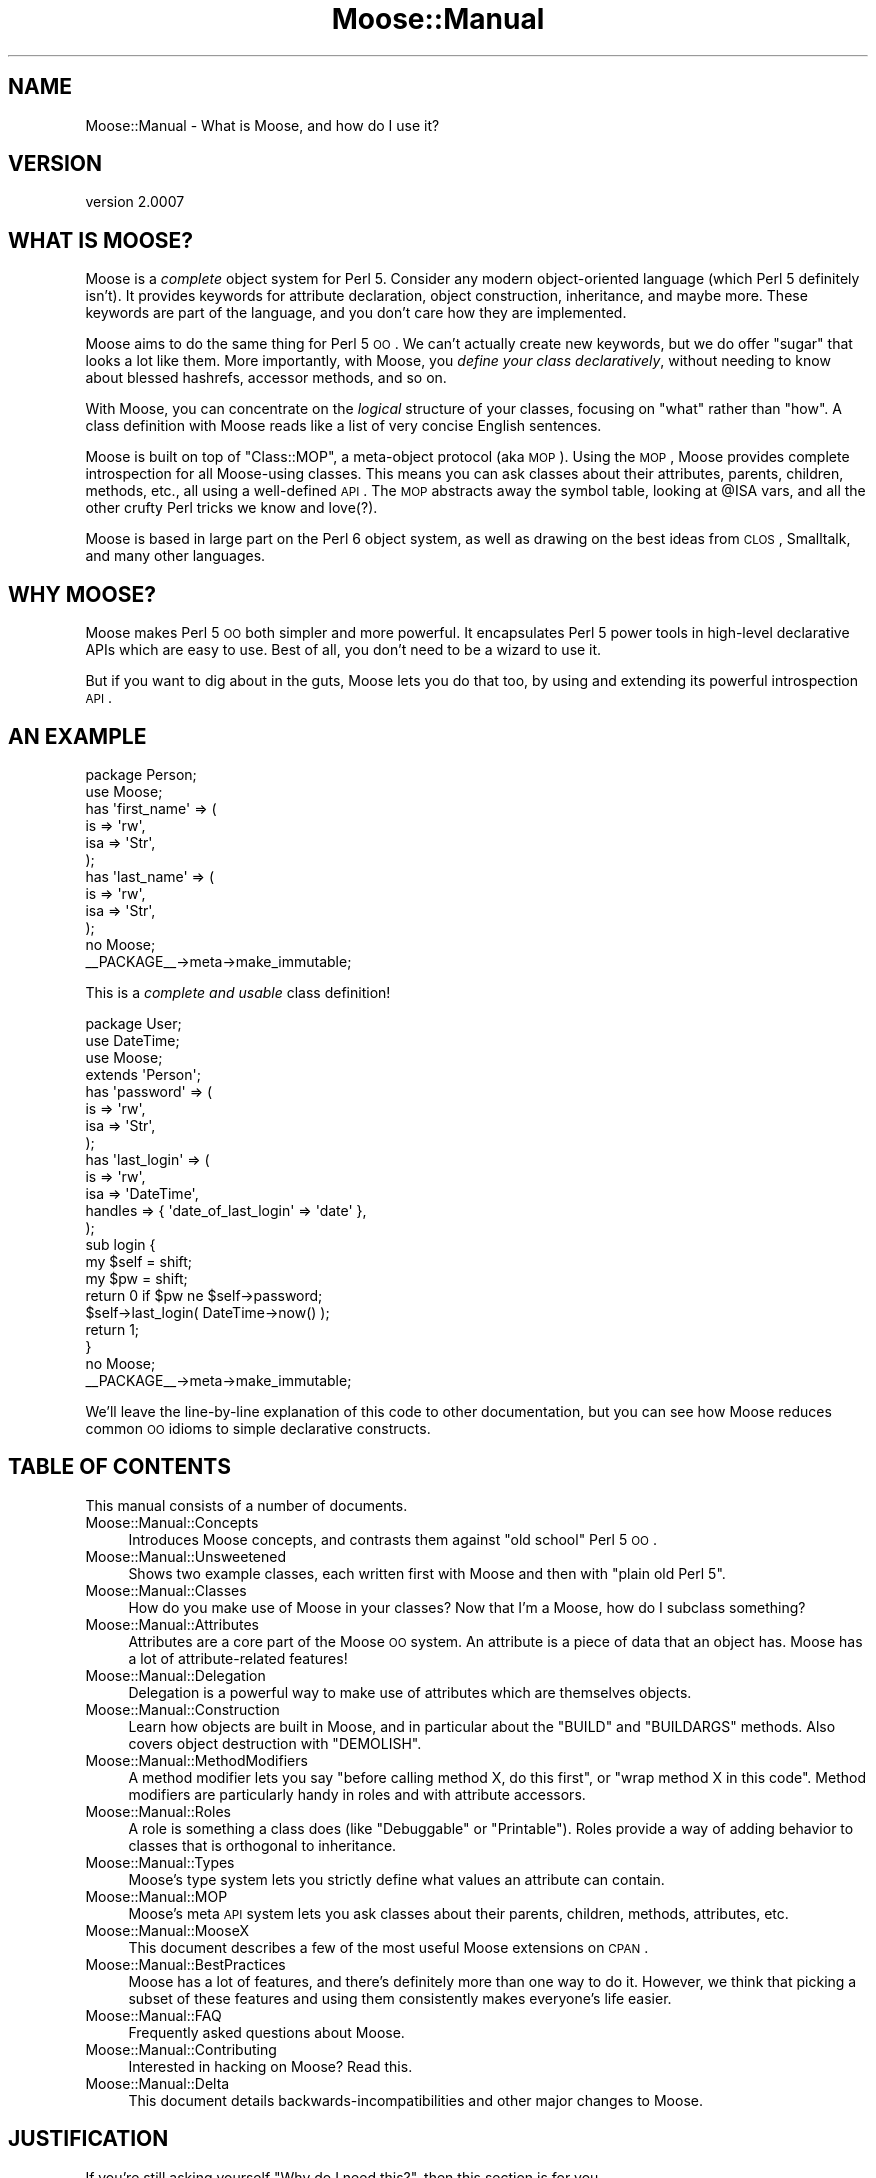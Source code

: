 .\" Automatically generated by Pod::Man 2.22 (Pod::Simple 3.07)
.\"
.\" Standard preamble:
.\" ========================================================================
.de Sp \" Vertical space (when we can't use .PP)
.if t .sp .5v
.if n .sp
..
.de Vb \" Begin verbatim text
.ft CW
.nf
.ne \\$1
..
.de Ve \" End verbatim text
.ft R
.fi
..
.\" Set up some character translations and predefined strings.  \*(-- will
.\" give an unbreakable dash, \*(PI will give pi, \*(L" will give a left
.\" double quote, and \*(R" will give a right double quote.  \*(C+ will
.\" give a nicer C++.  Capital omega is used to do unbreakable dashes and
.\" therefore won't be available.  \*(C` and \*(C' expand to `' in nroff,
.\" nothing in troff, for use with C<>.
.tr \(*W-
.ds C+ C\v'-.1v'\h'-1p'\s-2+\h'-1p'+\s0\v'.1v'\h'-1p'
.ie n \{\
.    ds -- \(*W-
.    ds PI pi
.    if (\n(.H=4u)&(1m=24u) .ds -- \(*W\h'-12u'\(*W\h'-12u'-\" diablo 10 pitch
.    if (\n(.H=4u)&(1m=20u) .ds -- \(*W\h'-12u'\(*W\h'-8u'-\"  diablo 12 pitch
.    ds L" ""
.    ds R" ""
.    ds C` ""
.    ds C' ""
'br\}
.el\{\
.    ds -- \|\(em\|
.    ds PI \(*p
.    ds L" ``
.    ds R" ''
'br\}
.\"
.\" Escape single quotes in literal strings from groff's Unicode transform.
.ie \n(.g .ds Aq \(aq
.el       .ds Aq '
.\"
.\" If the F register is turned on, we'll generate index entries on stderr for
.\" titles (.TH), headers (.SH), subsections (.SS), items (.Ip), and index
.\" entries marked with X<> in POD.  Of course, you'll have to process the
.\" output yourself in some meaningful fashion.
.ie \nF \{\
.    de IX
.    tm Index:\\$1\t\\n%\t"\\$2"
..
.    nr % 0
.    rr F
.\}
.el \{\
.    de IX
..
.\}
.\"
.\" Accent mark definitions (@(#)ms.acc 1.5 88/02/08 SMI; from UCB 4.2).
.\" Fear.  Run.  Save yourself.  No user-serviceable parts.
.    \" fudge factors for nroff and troff
.if n \{\
.    ds #H 0
.    ds #V .8m
.    ds #F .3m
.    ds #[ \f1
.    ds #] \fP
.\}
.if t \{\
.    ds #H ((1u-(\\\\n(.fu%2u))*.13m)
.    ds #V .6m
.    ds #F 0
.    ds #[ \&
.    ds #] \&
.\}
.    \" simple accents for nroff and troff
.if n \{\
.    ds ' \&
.    ds ` \&
.    ds ^ \&
.    ds , \&
.    ds ~ ~
.    ds /
.\}
.if t \{\
.    ds ' \\k:\h'-(\\n(.wu*8/10-\*(#H)'\'\h"|\\n:u"
.    ds ` \\k:\h'-(\\n(.wu*8/10-\*(#H)'\`\h'|\\n:u'
.    ds ^ \\k:\h'-(\\n(.wu*10/11-\*(#H)'^\h'|\\n:u'
.    ds , \\k:\h'-(\\n(.wu*8/10)',\h'|\\n:u'
.    ds ~ \\k:\h'-(\\n(.wu-\*(#H-.1m)'~\h'|\\n:u'
.    ds / \\k:\h'-(\\n(.wu*8/10-\*(#H)'\z\(sl\h'|\\n:u'
.\}
.    \" troff and (daisy-wheel) nroff accents
.ds : \\k:\h'-(\\n(.wu*8/10-\*(#H+.1m+\*(#F)'\v'-\*(#V'\z.\h'.2m+\*(#F'.\h'|\\n:u'\v'\*(#V'
.ds 8 \h'\*(#H'\(*b\h'-\*(#H'
.ds o \\k:\h'-(\\n(.wu+\w'\(de'u-\*(#H)/2u'\v'-.3n'\*(#[\z\(de\v'.3n'\h'|\\n:u'\*(#]
.ds d- \h'\*(#H'\(pd\h'-\w'~'u'\v'-.25m'\f2\(hy\fP\v'.25m'\h'-\*(#H'
.ds D- D\\k:\h'-\w'D'u'\v'-.11m'\z\(hy\v'.11m'\h'|\\n:u'
.ds th \*(#[\v'.3m'\s+1I\s-1\v'-.3m'\h'-(\w'I'u*2/3)'\s-1o\s+1\*(#]
.ds Th \*(#[\s+2I\s-2\h'-\w'I'u*3/5'\v'-.3m'o\v'.3m'\*(#]
.ds ae a\h'-(\w'a'u*4/10)'e
.ds Ae A\h'-(\w'A'u*4/10)'E
.    \" corrections for vroff
.if v .ds ~ \\k:\h'-(\\n(.wu*9/10-\*(#H)'\s-2\u~\d\s+2\h'|\\n:u'
.if v .ds ^ \\k:\h'-(\\n(.wu*10/11-\*(#H)'\v'-.4m'^\v'.4m'\h'|\\n:u'
.    \" for low resolution devices (crt and lpr)
.if \n(.H>23 .if \n(.V>19 \
\{\
.    ds : e
.    ds 8 ss
.    ds o a
.    ds d- d\h'-1'\(ga
.    ds D- D\h'-1'\(hy
.    ds th \o'bp'
.    ds Th \o'LP'
.    ds ae ae
.    ds Ae AE
.\}
.rm #[ #] #H #V #F C
.\" ========================================================================
.\"
.IX Title "Moose::Manual 3pm"
.TH Moose::Manual 3pm "2011-05-15" "perl v5.10.1" "User Contributed Perl Documentation"
.\" For nroff, turn off justification.  Always turn off hyphenation; it makes
.\" way too many mistakes in technical documents.
.if n .ad l
.nh
.SH "NAME"
Moose::Manual \- What is Moose, and how do I use it?
.SH "VERSION"
.IX Header "VERSION"
version 2.0007
.SH "WHAT IS MOOSE?"
.IX Header "WHAT IS MOOSE?"
Moose is a \fIcomplete\fR object system for Perl 5. Consider any modern
object-oriented language (which Perl 5 definitely isn't). It provides
keywords for attribute declaration, object construction, inheritance,
and maybe more. These keywords are part of the language, and you don't
care how they are implemented.
.PP
Moose aims to do the same thing for Perl 5 \s-1OO\s0. We can't actually
create new keywords, but we do offer \*(L"sugar\*(R" that looks a lot like
them. More importantly, with Moose, you \fIdefine your class
declaratively\fR, without needing to know about blessed hashrefs,
accessor methods, and so on.
.PP
With Moose, you can concentrate on the \fIlogical\fR structure of your
classes, focusing on \*(L"what\*(R" rather than \*(L"how\*(R". A class definition with
Moose reads like a list of very concise English sentences.
.PP
Moose is built on top of \f(CW\*(C`Class::MOP\*(C'\fR, a meta-object protocol (aka
\&\s-1MOP\s0). Using the \s-1MOP\s0, Moose provides complete introspection for all
Moose-using classes. This means you can ask classes about their
attributes, parents, children, methods, etc., all using a well-defined
\&\s-1API\s0. The \s-1MOP\s0 abstracts away the symbol table, looking at \f(CW@ISA\fR vars,
and all the other crufty Perl tricks we know and love(?).
.PP
Moose is based in large part on the Perl 6 object system, as well as
drawing on the best ideas from \s-1CLOS\s0, Smalltalk, and many other
languages.
.SH "WHY MOOSE?"
.IX Header "WHY MOOSE?"
Moose makes Perl 5 \s-1OO\s0 both simpler and more powerful. It encapsulates
Perl 5 power tools in high-level declarative APIs which are easy to
use. Best of all, you don't need to be a wizard to use it.
.PP
But if you want to dig about in the guts, Moose lets you do that too,
by using and extending its powerful introspection \s-1API\s0.
.SH "AN EXAMPLE"
.IX Header "AN EXAMPLE"
.Vb 1
\&  package Person;
\&
\&  use Moose;
\&
\&  has \*(Aqfirst_name\*(Aq => (
\&      is  => \*(Aqrw\*(Aq,
\&      isa => \*(AqStr\*(Aq,
\&  );
\&
\&  has \*(Aqlast_name\*(Aq => (
\&      is  => \*(Aqrw\*(Aq,
\&      isa => \*(AqStr\*(Aq,
\&  );
\&
\&  no Moose;
\&  _\|_PACKAGE_\|_\->meta\->make_immutable;
.Ve
.PP
This is a \fIcomplete and usable\fR class definition!
.PP
.Vb 1
\&  package User;
\&
\&  use DateTime;
\&  use Moose;
\&
\&  extends \*(AqPerson\*(Aq;
\&
\&  has \*(Aqpassword\*(Aq => (
\&      is  => \*(Aqrw\*(Aq,
\&      isa => \*(AqStr\*(Aq,
\&  );
\&
\&  has \*(Aqlast_login\*(Aq => (
\&      is      => \*(Aqrw\*(Aq,
\&      isa     => \*(AqDateTime\*(Aq,
\&      handles => { \*(Aqdate_of_last_login\*(Aq => \*(Aqdate\*(Aq },
\&  );
\&
\&  sub login {
\&      my $self = shift;
\&      my $pw   = shift;
\&
\&      return 0 if $pw ne $self\->password;
\&
\&      $self\->last_login( DateTime\->now() );
\&
\&      return 1;
\&  }
\&
\&  no Moose;
\&  _\|_PACKAGE_\|_\->meta\->make_immutable;
.Ve
.PP
We'll leave the line-by-line explanation of this code to other
documentation, but you can see how Moose reduces common \s-1OO\s0 idioms to
simple declarative constructs.
.SH "TABLE OF CONTENTS"
.IX Header "TABLE OF CONTENTS"
This manual consists of a number of documents.
.IP "Moose::Manual::Concepts" 4
.IX Item "Moose::Manual::Concepts"
Introduces Moose concepts, and contrasts them against \*(L"old school\*(R"
Perl 5 \s-1OO\s0.
.IP "Moose::Manual::Unsweetened" 4
.IX Item "Moose::Manual::Unsweetened"
Shows two example classes, each written first with Moose and then with
\&\*(L"plain old Perl 5\*(R".
.IP "Moose::Manual::Classes" 4
.IX Item "Moose::Manual::Classes"
How do you make use of Moose in your classes? Now that I'm a Moose,
how do I subclass something?
.IP "Moose::Manual::Attributes" 4
.IX Item "Moose::Manual::Attributes"
Attributes are a core part of the Moose \s-1OO\s0 system. An attribute is a
piece of data that an object has. Moose has a lot of attribute-related
features!
.IP "Moose::Manual::Delegation" 4
.IX Item "Moose::Manual::Delegation"
Delegation is a powerful way to make use of attributes which are
themselves objects.
.IP "Moose::Manual::Construction" 4
.IX Item "Moose::Manual::Construction"
Learn how objects are built in Moose, and in particular about the
\&\f(CW\*(C`BUILD\*(C'\fR and \f(CW\*(C`BUILDARGS\*(C'\fR methods. Also covers object destruction
with \f(CW\*(C`DEMOLISH\*(C'\fR.
.IP "Moose::Manual::MethodModifiers" 4
.IX Item "Moose::Manual::MethodModifiers"
A method modifier lets you say \*(L"before calling method X, do this
first\*(R", or \*(L"wrap method X in this code\*(R". Method modifiers are
particularly handy in roles and with attribute accessors.
.IP "Moose::Manual::Roles" 4
.IX Item "Moose::Manual::Roles"
A role is something a class does (like \*(L"Debuggable\*(R" or
\&\*(L"Printable\*(R"). Roles provide a way of adding behavior to classes that
is orthogonal to inheritance.
.IP "Moose::Manual::Types" 4
.IX Item "Moose::Manual::Types"
Moose's type system lets you strictly define what values an attribute
can contain.
.IP "Moose::Manual::MOP" 4
.IX Item "Moose::Manual::MOP"
Moose's meta \s-1API\s0 system lets you ask classes about their parents,
children, methods, attributes, etc.
.IP "Moose::Manual::MooseX" 4
.IX Item "Moose::Manual::MooseX"
This document describes a few of the most useful Moose extensions on
\&\s-1CPAN\s0.
.IP "Moose::Manual::BestPractices" 4
.IX Item "Moose::Manual::BestPractices"
Moose has a lot of features, and there's definitely more than one way
to do it. However, we think that picking a subset of these features
and using them consistently makes everyone's life easier.
.IP "Moose::Manual::FAQ" 4
.IX Item "Moose::Manual::FAQ"
Frequently asked questions about Moose.
.IP "Moose::Manual::Contributing" 4
.IX Item "Moose::Manual::Contributing"
Interested in hacking on Moose? Read this.
.IP "Moose::Manual::Delta" 4
.IX Item "Moose::Manual::Delta"
This document details backwards-incompatibilities and other major
changes to Moose.
.SH "JUSTIFICATION"
.IX Header "JUSTIFICATION"
If you're still asking yourself \*(L"Why do I need this?\*(R", then this
section is for you.
.IP "Another object system!?!?" 4
.IX Item "Another object system!?!?"
Yes, we know there are many, many ways to build objects in Perl 5,
many of them based on inside-out objects and other such things. Moose
is different because it is not a new object system for Perl 5, but
instead an extension of the existing object system.
.Sp
Moose is built on top of Class::MOP, which is a metaclass system
for Perl 5. This means that Moose not only makes building normal
Perl 5 objects better, but it also provides the power of metaclass
programming.
.IP "Is this for real? Or is this just an experiment?" 4
.IX Item "Is this for real? Or is this just an experiment?"
Moose is \fIbased\fR on the prototypes and experiments Stevan did for the
Perl 6 meta-model. However, Moose is \fB\s-1NOT\s0\fR an experiment or
prototype; it is for \fBreal\fR.
.IP "Is this ready for use in production?" 4
.IX Item "Is this ready for use in production?"
Yes.
.Sp
Moose has been used successfully in production environments by many
people and companies. There are Moose applications which have been in
production with little or no issue now for years. We consider it
highly stable and we are committed to keeping it stable.
.Sp
Of course, in the end, you need to make this call yourself. If you
have any questions or concerns, please feel free to email Stevan or
the moose@perl.org list, or just stop by irc.perl.org#moose and ask
away.
.IP "Is Moose just Perl 6 in Perl 5?" 4
.IX Item "Is Moose just Perl 6 in Perl 5?"
No. While Moose is very much inspired by Perl 6, it is not itself Perl
6. Instead, it is an \s-1OO\s0 system for Perl 5. Stevan built Moose because
he was tired of writing the same old boring Perl 5 \s-1OO\s0 code, and
drooling over Perl 6 \s-1OO\s0. So instead of switching to Ruby, he wrote
Moose :)
.IP "Wait, \fIpost\fR modern, I thought it was just \fImodern\fR?" 4
.IX Item "Wait, post modern, I thought it was just modern?"
Stevan read Larry Wall's talk from the 1999 Linux World entitled
\&\*(L"Perl, the first postmodern computer language\*(R" in which he talks about
how he picked the features for Perl because he thought they were cool
and he threw out the ones that he thought sucked. This got him
thinking about how we have done the same thing in Moose. For Moose, we
have \*(L"borrowed\*(R" features from Perl 6, \s-1CLOS\s0 (\s-1LISP\s0), Smalltalk, Java,
\&\s-1BETA\s0, OCaml, Ruby and more, and the bits we didn't like (cause they
sucked) we tossed aside. So for this reason (and a few others) Stevan
has re-dubbed Moose a \fIpostmodern\fR object system.
.Sp
Nuff Said.
.SH "AUTHOR"
.IX Header "AUTHOR"
Stevan Little <stevan@iinteractive.com>
.SH "COPYRIGHT AND LICENSE"
.IX Header "COPYRIGHT AND LICENSE"
This software is copyright (c) 2011 by Infinity Interactive, Inc..
.PP
This is free software; you can redistribute it and/or modify it under
the same terms as the Perl 5 programming language system itself.
